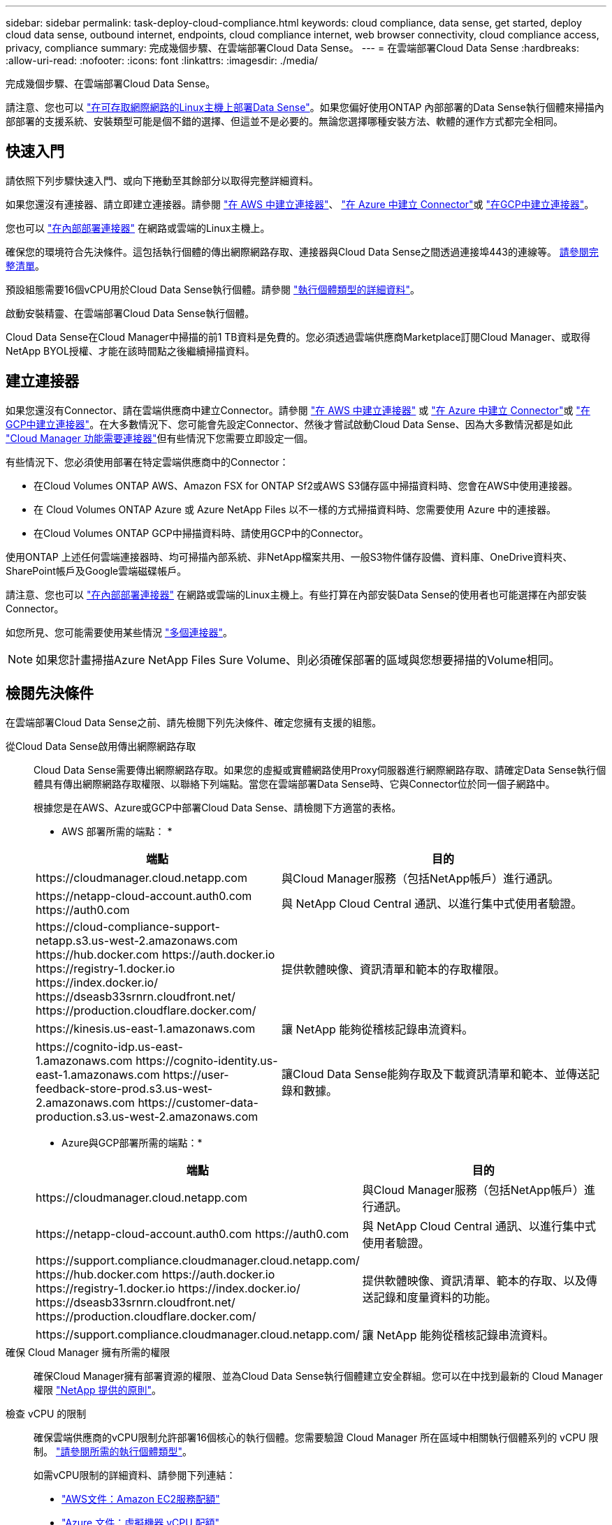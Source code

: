 ---
sidebar: sidebar 
permalink: task-deploy-cloud-compliance.html 
keywords: cloud compliance, data sense, get started, deploy cloud data sense, outbound internet, endpoints, cloud compliance internet, web browser connectivity, cloud compliance access, privacy, compliance 
summary: 完成幾個步驟、在雲端部署Cloud Data Sense。 
---
= 在雲端部署Cloud Data Sense
:hardbreaks:
:allow-uri-read: 
:nofooter: 
:icons: font
:linkattrs: 
:imagesdir: ./media/


[role="lead"]
完成幾個步驟、在雲端部署Cloud Data Sense。

請注意、您也可以 link:task-deploy-compliance-onprem.html["在可存取網際網路的Linux主機上部署Data Sense"]。如果您偏好使用ONTAP 內部部署的Data Sense執行個體來掃描內部部署的支援系統、安裝類型可能是個不錯的選擇、但這並不是必要的。無論您選擇哪種安裝方法、軟體的運作方式都完全相同。



== 快速入門

請依照下列步驟快速入門、或向下捲動至其餘部分以取得完整詳細資料。

[role="quick-margin-para"]
如果您還沒有連接器、請立即建立連接器。請參閱 https://docs.netapp.com/us-en/cloud-manager-setup-admin/task-creating-connectors-aws.html["在 AWS 中建立連接器"^]、 https://docs.netapp.com/us-en/cloud-manager-setup-admin/task-creating-connectors-azure.html["在 Azure 中建立 Connector"^]或 https://docs.netapp.com/us-en/cloud-manager-setup-admin/task-creating-connectors-gcp.html["在GCP中建立連接器"^]。

[role="quick-margin-para"]
您也可以 https://docs.netapp.com/us-en/cloud-manager-setup-admin/task-installing-linux.html["在內部部署連接器"^] 在網路或雲端的Linux主機上。

[role="quick-margin-para"]
確保您的環境符合先決條件。這包括執行個體的傳出網際網路存取、連接器與Cloud Data Sense之間透過連接埠443的連線等。 <<Review prerequisites,請參閱完整清單>>。

[role="quick-margin-para"]
預設組態需要16個vCPU用於Cloud Data Sense執行個體。請參閱 link:concept-cloud-compliance.html#the-cloud-data-sense-instance["執行個體類型的詳細資料"^]。

[role="quick-margin-para"]
啟動安裝精靈、在雲端部署Cloud Data Sense執行個體。

[role="quick-margin-para"]
Cloud Data Sense在Cloud Manager中掃描的前1 TB資料是免費的。您必須透過雲端供應商Marketplace訂閱Cloud Manager、或取得NetApp BYOL授權、才能在該時間點之後繼續掃描資料。



== 建立連接器

如果您還沒有Connector、請在雲端供應商中建立Connector。請參閱 https://docs.netapp.com/us-en/cloud-manager-setup-admin/task-creating-connectors-aws.html["在 AWS 中建立連接器"^] 或 https://docs.netapp.com/us-en/cloud-manager-setup-admin/task-creating-connectors-azure.html["在 Azure 中建立 Connector"^]或 https://docs.netapp.com/us-en/cloud-manager-setup-admin/task-creating-connectors-gcp.html["在GCP中建立連接器"^]。在大多數情況下、您可能會先設定Connector、然後才嘗試啟動Cloud Data Sense、因為大多數情況都是如此 https://docs.netapp.com/us-en/cloud-manager-setup-admin/concept-connectors.html#when-a-connector-is-required["Cloud Manager 功能需要連接器"]但有些情況下您需要立即設定一個。

有些情況下、您必須使用部署在特定雲端供應商中的Connector：

* 在Cloud Volumes ONTAP AWS、Amazon FSX for ONTAP Sf2或AWS S3儲存區中掃描資料時、您會在AWS中使用連接器。
* 在 Cloud Volumes ONTAP Azure 或 Azure NetApp Files 以不一樣的方式掃描資料時、您需要使用 Azure 中的連接器。
* 在Cloud Volumes ONTAP GCP中掃描資料時、請使用GCP中的Connector。


使用ONTAP 上述任何雲端連接器時、均可掃描內部系統、非NetApp檔案共用、一般S3物件儲存設備、資料庫、OneDrive資料夾、SharePoint帳戶及Google雲端磁碟帳戶。

請注意、您也可以 https://docs.netapp.com/us-en/cloud-manager-setup-admin/task-installing-linux.html["在內部部署連接器"^] 在網路或雲端的Linux主機上。有些打算在內部安裝Data Sense的使用者也可能選擇在內部安裝Connector。

如您所見、您可能需要使用某些情況 https://docs.netapp.com/us-en/cloud-manager-setup-admin/concept-connectors.html#when-to-use-multiple-connectors["多個連接器"]。


NOTE: 如果您計畫掃描Azure NetApp Files Sure Volume、則必須確保部署的區域與您想要掃描的Volume相同。



== 檢閱先決條件

在雲端部署Cloud Data Sense之前、請先檢閱下列先決條件、確定您擁有支援的組態。

從Cloud Data Sense啟用傳出網際網路存取:: Cloud Data Sense需要傳出網際網路存取。如果您的虛擬或實體網路使用Proxy伺服器進行網際網路存取、請確定Data Sense執行個體具有傳出網際網路存取權限、以聯絡下列端點。當您在雲端部署Data Sense時、它與Connector位於同一個子網路中。
+
--
根據您是在AWS、Azure或GCP中部署Cloud Data Sense、請檢閱下方適當的表格。

* AWS 部署所需的端點： *

[cols="43,57"]
|===
| 端點 | 目的 


| \https://cloudmanager.cloud.netapp.com | 與Cloud Manager服務（包括NetApp帳戶）進行通訊。 


| \https://netapp-cloud-account.auth0.com \https://auth0.com | 與 NetApp Cloud Central 通訊、以進行集中式使用者驗證。 


| \https://cloud-compliance-support-netapp.s3.us-west-2.amazonaws.com \https://hub.docker.com \https://auth.docker.io \https://registry-1.docker.io \https://index.docker.io/ \https://dseasb33srnrn.cloudfront.net/ \https://production.cloudflare.docker.com/ | 提供軟體映像、資訊清單和範本的存取權限。 


| \https://kinesis.us-east-1.amazonaws.com | 讓 NetApp 能夠從稽核記錄串流資料。 


| \https://cognito-idp.us-east-1.amazonaws.com \https://cognito-identity.us-east-1.amazonaws.com \https://user-feedback-store-prod.s3.us-west-2.amazonaws.com \https://customer-data-production.s3.us-west-2.amazonaws.com | 讓Cloud Data Sense能夠存取及下載資訊清單和範本、並傳送記錄和數據。 
|===
* Azure與GCP部署所需的端點：*

[cols="43,57"]
|===
| 端點 | 目的 


| \https://cloudmanager.cloud.netapp.com | 與Cloud Manager服務（包括NetApp帳戶）進行通訊。 


| \https://netapp-cloud-account.auth0.com \https://auth0.com | 與 NetApp Cloud Central 通訊、以進行集中式使用者驗證。 


| \https://support.compliance.cloudmanager.cloud.netapp.com/ \https://hub.docker.com \https://auth.docker.io \https://registry-1.docker.io \https://index.docker.io/ \https://dseasb33srnrn.cloudfront.net/ \https://production.cloudflare.docker.com/ | 提供軟體映像、資訊清單、範本的存取、以及傳送記錄和度量資料的功能。 


| \https://support.compliance.cloudmanager.cloud.netapp.com/ | 讓 NetApp 能夠從稽核記錄串流資料。 
|===
--
確保 Cloud Manager 擁有所需的權限:: 確保Cloud Manager擁有部署資源的權限、並為Cloud Data Sense執行個體建立安全群組。您可以在中找到最新的 Cloud Manager 權限 https://mysupport.netapp.com/site/info/cloud-manager-policies["NetApp 提供的原則"^]。
檢查 vCPU 的限制:: 確保雲端供應商的vCPU限制允許部署16個核心的執行個體。您需要驗證 Cloud Manager 所在區域中相關執行個體系列的 vCPU 限制。 link:concept-cloud-compliance.html#the-cloud-data-sense-instance["請參閱所需的執行個體類型"]。
+
--
如需vCPU限制的詳細資料、請參閱下列連結：

* https://docs.aws.amazon.com/AWSEC2/latest/UserGuide/ec2-resource-limits.html["AWS文件：Amazon EC2服務配額"^]
* https://docs.microsoft.com/en-us/azure/virtual-machines/linux/quotas["Azure 文件：虛擬機器 vCPU 配額"^]
* https://cloud.google.com/compute/quotas["Google Cloud文件：資源配額"^]
+
請注意、您可以在CPU較少、RAM較少的系統上部署Data Sense、但使用這些系統時仍有限制。請參閱 link:concept-cloud-compliance.html#using-a-smaller-instance-type["使用較小的執行個體類型"] 以取得詳細資料。



--
確保Cloud Manager Connector能夠存取Cloud Data Sense:: 確保Connector與Cloud Data Sense執行個體之間的連線能力。連接器的安全性群組必須允許傳入和傳出經由連接埠443的流量進出Data Sense執行個體。此連線可部署Data Sense執行個體、並可讓您在「Compliance and Governance（法規遵循與治理）」索引標籤中檢視資訊。AWS和Azure的政府區域均支援Cloud Data Sense。
+
--
AWS和AWS GovCloud部署需要額外的傳入和傳出規則。請參閱 https://docs.netapp.com/us-en/cloud-manager-setup-admin/reference-networking-cloud-manager.html#rules-for-the-connector-in-aws["AWS 中 Connector 的規則"^] 以取得詳細資料。

Azure和Azure政府部署需要額外的傳入和傳出規則。請參閱 https://docs.netapp.com/us-en/cloud-manager-setup-admin/reference-networking-cloud-manager.html#rules-for-the-connector-in-azure["Azure 中的 Connector 規則"^] 以取得詳細資料。

--
確保雲端資料認證能夠持續運作:: Cloud Data Sense執行個體必須持續運作、才能持續掃描資料。
確保網頁瀏覽器連線至Cloud Data Sense:: 啟用Cloud Data Sense之後、請確保使用者從連線至Data Sense執行個體的主機存取Cloud Manager介面。
+
--
Data Sense執行個體使用私有IP位址、確保索引資料無法存取網際網路。因此、您用來存取 Cloud Manager 的網頁瀏覽器必須連線至該私有 IP 位址。這種連線可能來自直接連線至雲端供應商（例如VPN）、或來自與Data Sense執行個體位於同一個網路內的主機。

--




== 在雲端部署Data Sense

請遵循下列步驟、在雲端部署Cloud Data Sense執行個體。

.步驟
. 在Cloud Manager中、按一下* Data Sense *。
. 按一下「*啟動資料感應*」。
+
image:screenshot_cloud_compliance_deploy_start.png["選取按鈕以啟動Cloud Data Sense的螢幕快照。"]

. 按一下「*啟動資料感應*」以啟動雲端部署精靈。
+
image:screenshot_cloud_compliance_deploy_cloud.png["選取按鈕以在雲端部署Cloud Data Sense的螢幕快照。"]

. 精靈會在執行部署步驟時顯示進度。如果遇到任何問題、它將會停止並徵求意見。
+
image:screenshot_cloud_compliance_wizard_start.png["Cloud Data Sense精靈的快照、用於部署新執行個體。"]

. 部署執行個體後、按一下*繼續進行組態*以移至「_Configuration」頁面。


Cloud Manager可在雲端供應商中部署Cloud Data Sense執行個體。

您可以從「組態」頁面選取要掃描的資料來源。

您也可以 link:task-licensing-datasense.html["設定Cloud Data Sense授權"] 目前。在資料量超過 1 TB 之前、您將不會付費。
